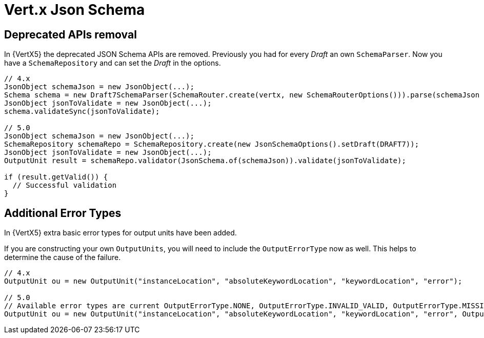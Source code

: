 = Vert.x Json Schema

== Deprecated APIs removal

In {VertX5} the deprecated JSON Schema APIs are removed. Previously you had for every _Draft_ an own `SchemaParser`. Now you have a `SchemaRepository` and can set the _Draft_ in the options.

[source,java]
----
// 4.x
JsonObject schemaJson = new JsonObject(...);
Schema schema = new Draft7SchemaParser(SchemaRouter.create(vertx, new SchemaRouterOptions())).parse(schemaJson , scope);
JsonObject jsonToValidate = new JsonObject(...);
schema.validateSync(jsonToValidate);

// 5.0
JsonObject schemaJson = new JsonObject(...);
SchemaRepository schemaRepo = SchemaRepository.create(new JsonSchemaOptions().setDraft(DRAFT7));
JsonObject jsonToValidate = new JsonObject(...);
OutputUnit result = schemaRepo.validator(JsonSchema.of(schemaJson)).validate(jsonToValidate);

if (result.getValid()) {
  // Successful validation
}
----

== Additional Error Types

In {VertX5} extra basic error types for output units have been added.

If you are constructing your own `OutputUnits`, you will need to include the `OutputErrorType` now as well. This helps to determine the cause of the failure.

[source,java]
----
// 4.x
OutputUnit ou = new OutputUnit("instanceLocation", "absoluteKeywordLocation", "keywordLocation", "error");

// 5.0
// Available error types are current OutputErrorType.NONE, OutputErrorType.INVALID_VALID, OutputErrorType.MISSING_VALUE
OutputUnit ou = new OutputUnit("instanceLocation", "absoluteKeywordLocation", "keywordLocation", "error", OutputErrorType.INVALID_VALUE);
----

